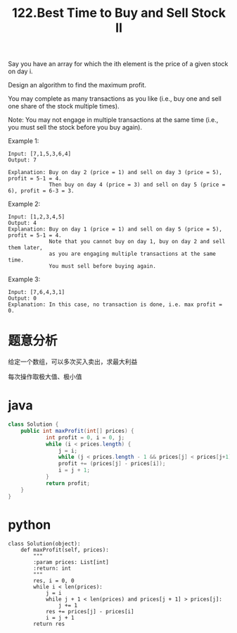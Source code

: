 #+TITLE: 122.Best Time to Buy and Sell Stock II


Say you have an array for which the ith element is the price of a given stock on day i.

Design an algorithm to find the maximum profit. 

You may complete as many transactions as you like (i.e., buy one and sell one share of the stock multiple times).

Note: You may not engage in multiple transactions at the same time (i.e., you must sell the stock before you buy again).

Example 1:
#+BEGIN_EXAMPLE
Input: [7,1,5,3,6,4]
Output: 7

Explanation: Buy on day 2 (price = 1) and sell on day 3 (price = 5), profit = 5-1 = 4.
             Then buy on day 4 (price = 3) and sell on day 5 (price = 6), profit = 6-3 = 3.
#+END_EXAMPLE
Example 2:
#+BEGIN_EXAMPLE
Input: [1,2,3,4,5]
Output: 4
Explanation: Buy on day 1 (price = 1) and sell on day 5 (price = 5), profit = 5-1 = 4.
             Note that you cannot buy on day 1, buy on day 2 and sell them later, 
             as you are engaging multiple transactions at the same time. 
             You must sell before buying again.
#+END_EXAMPLE
Example 3:
#+BEGIN_EXAMPLE
Input: [7,6,4,3,1]
Output: 0
Explanation: In this case, no transaction is done, i.e. max profit = 0.
#+END_EXAMPLE


* 题意分析

  给定一个数组，可以多次买入卖出，求最大利益

  每次操作取极大值、极小值

* java

#+BEGIN_SRC java
class Solution {
    public int maxProfit(int[] prices) {
            int profit = 0, i = 0, j;
            while (i < prices.length) {
                j = i;
                while (j < prices.length - 1 && prices[j] < prices[j+1]) j=j+1;
                profit += (prices[j] - prices[i]);
                i = j + 1;
            }
            return profit;
    }
}
#+END_SRC

* python 

#+BEGIN_SRC 
class Solution(object):
    def maxProfit(self, prices):
        """
        :param prices: List[int]
        :return: int
        """
        res, i = 0, 0
        while i < len(prices):
            j = i
            while j + 1 < len(prices) and prices[j + 1] > prices[j]:
                j += 1
            res += prices[j] - prices[i]
            i = j + 1
        return res
#+END_SRC